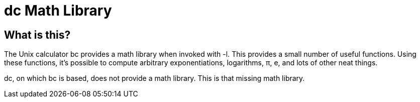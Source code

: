 = dc Math Library

== What is this?

The Unix calculator bc provides a math library when invoked with -l.  This
provides a small number of useful functions.  Using these functions, it's
possible to compute arbitrary exponentiations, logarithms, π, e, and lots of
other neat things.

dc, on which bc is based, does not provide a math library.  This is that missing
math library.
